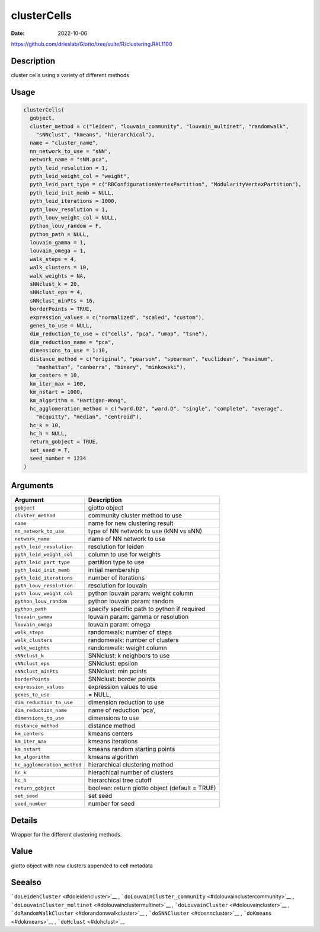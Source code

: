 ============
clusterCells
============

:Date: 2022-10-06

https://github.com/drieslab/Giotto/tree/suite/R/clustering.R#L1100


Description
===========

cluster cells using a variety of different methods

Usage
=====

.. code:: r

   clusterCells(
     gobject,
     cluster_method = c("leiden", "louvain_community", "louvain_multinet", "randomwalk",
       "sNNclust", "kmeans", "hierarchical"),
     name = "cluster_name",
     nn_network_to_use = "sNN",
     network_name = "sNN.pca",
     pyth_leid_resolution = 1,
     pyth_leid_weight_col = "weight",
     pyth_leid_part_type = c("RBConfigurationVertexPartition", "ModularityVertexPartition"),
     pyth_leid_init_memb = NULL,
     pyth_leid_iterations = 1000,
     pyth_louv_resolution = 1,
     pyth_louv_weight_col = NULL,
     python_louv_random = F,
     python_path = NULL,
     louvain_gamma = 1,
     louvain_omega = 1,
     walk_steps = 4,
     walk_clusters = 10,
     walk_weights = NA,
     sNNclust_k = 20,
     sNNclust_eps = 4,
     sNNclust_minPts = 16,
     borderPoints = TRUE,
     expression_values = c("normalized", "scaled", "custom"),
     genes_to_use = NULL,
     dim_reduction_to_use = c("cells", "pca", "umap", "tsne"),
     dim_reduction_name = "pca",
     dimensions_to_use = 1:10,
     distance_method = c("original", "pearson", "spearman", "euclidean", "maximum",
       "manhattan", "canberra", "binary", "minkowski"),
     km_centers = 10,
     km_iter_max = 100,
     km_nstart = 1000,
     km_algorithm = "Hartigan-Wong",
     hc_agglomeration_method = c("ward.D2", "ward.D", "single", "complete", "average",
       "mcquitty", "median", "centroid"),
     hc_k = 10,
     hc_h = NULL,
     return_gobject = TRUE,
     set_seed = T,
     seed_number = 1234
   )

Arguments
=========

+-------------------------------+--------------------------------------+
| Argument                      | Description                          |
+===============================+======================================+
| ``gobject``                   | giotto object                        |
+-------------------------------+--------------------------------------+
| ``cluster_method``            | community cluster method to use      |
+-------------------------------+--------------------------------------+
| ``name``                      | name for new clustering result       |
+-------------------------------+--------------------------------------+
| ``nn_network_to_use``         | type of NN network to use (kNN vs    |
|                               | sNN)                                 |
+-------------------------------+--------------------------------------+
| ``network_name``              | name of NN network to use            |
+-------------------------------+--------------------------------------+
| ``pyth_leid_resolution``      | resolution for leiden                |
+-------------------------------+--------------------------------------+
| ``pyth_leid_weight_col``      | column to use for weights            |
+-------------------------------+--------------------------------------+
| ``pyth_leid_part_type``       | partition type to use                |
+-------------------------------+--------------------------------------+
| ``pyth_leid_init_memb``       | initial membership                   |
+-------------------------------+--------------------------------------+
| ``pyth_leid_iterations``      | number of iterations                 |
+-------------------------------+--------------------------------------+
| ``pyth_louv_resolution``      | resolution for louvain               |
+-------------------------------+--------------------------------------+
| ``pyth_louv_weight_col``      | python louvain param: weight column  |
+-------------------------------+--------------------------------------+
| ``python_louv_random``        | python louvain param: random         |
+-------------------------------+--------------------------------------+
| ``python_path``               | specify specific path to python if   |
|                               | required                             |
+-------------------------------+--------------------------------------+
| ``louvain_gamma``             | louvain param: gamma or resolution   |
+-------------------------------+--------------------------------------+
| ``louvain_omega``             | louvain param: omega                 |
+-------------------------------+--------------------------------------+
| ``walk_steps``                | randomwalk: number of steps          |
+-------------------------------+--------------------------------------+
| ``walk_clusters``             | randomwalk: number of clusters       |
+-------------------------------+--------------------------------------+
| ``walk_weights``              | randomwalk: weight column            |
+-------------------------------+--------------------------------------+
| ``sNNclust_k``                | SNNclust: k neighbors to use         |
+-------------------------------+--------------------------------------+
| ``sNNclust_eps``              | SNNclust: epsilon                    |
+-------------------------------+--------------------------------------+
| ``sNNclust_minPts``           | SNNclust: min points                 |
+-------------------------------+--------------------------------------+
| ``borderPoints``              | SNNclust: border points              |
+-------------------------------+--------------------------------------+
| ``expression_values``         | expression values to use             |
+-------------------------------+--------------------------------------+
| ``genes_to_use``              | = NULL,                              |
+-------------------------------+--------------------------------------+
| ``dim_reduction_to_use``      | dimension reduction to use           |
+-------------------------------+--------------------------------------+
| ``dim_reduction_name``        | name of reduction ‘pca’,             |
+-------------------------------+--------------------------------------+
| ``dimensions_to_use``         | dimensions to use                    |
+-------------------------------+--------------------------------------+
| ``distance_method``           | distance method                      |
+-------------------------------+--------------------------------------+
| ``km_centers``                | kmeans centers                       |
+-------------------------------+--------------------------------------+
| ``km_iter_max``               | kmeans iterations                    |
+-------------------------------+--------------------------------------+
| ``km_nstart``                 | kmeans random starting points        |
+-------------------------------+--------------------------------------+
| ``km_algorithm``              | kmeans algorithm                     |
+-------------------------------+--------------------------------------+
| ``hc_agglomeration_method``   | hierarchical clustering method       |
+-------------------------------+--------------------------------------+
| ``hc_k``                      | hierachical number of clusters       |
+-------------------------------+--------------------------------------+
| ``hc_h``                      | hierarchical tree cutoff             |
+-------------------------------+--------------------------------------+
| ``return_gobject``            | boolean: return giotto object        |
|                               | (default = TRUE)                     |
+-------------------------------+--------------------------------------+
| ``set_seed``                  | set seed                             |
+-------------------------------+--------------------------------------+
| ``seed_number``               | number for seed                      |
+-------------------------------+--------------------------------------+

Details
=======

Wrapper for the different clustering methods.

Value
=====

giotto object with new clusters appended to cell metadata

Seealso
=======

```doLeidenCluster`` <#doleidencluster>`__ ,
```doLouvainCluster_community`` <#dolouvainclustercommunity>`__ ,
```doLouvainCluster_multinet`` <#dolouvainclustermultinet>`__ ,
```doLouvainCluster`` <#dolouvaincluster>`__ ,
```doRandomWalkCluster`` <#dorandomwalkcluster>`__ ,
```doSNNCluster`` <#dosnncluster>`__ , ```doKmeans`` <#dokmeans>`__ ,
```doHclust`` <#dohclust>`__
